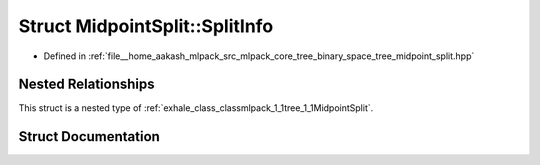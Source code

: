 .. _exhale_struct_structmlpack_1_1tree_1_1MidpointSplit_1_1SplitInfo:

Struct MidpointSplit::SplitInfo
===============================

- Defined in :ref:`file__home_aakash_mlpack_src_mlpack_core_tree_binary_space_tree_midpoint_split.hpp`


Nested Relationships
--------------------

This struct is a nested type of :ref:`exhale_class_classmlpack_1_1tree_1_1MidpointSplit`.


Struct Documentation
--------------------


.. doxygenstruct:: mlpack::tree::MidpointSplit::SplitInfo
   :members:
   :protected-members:
   :undoc-members: